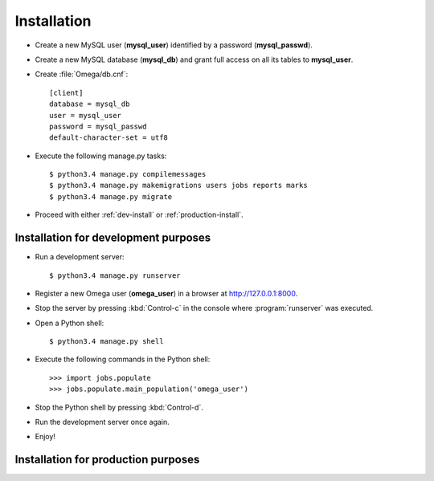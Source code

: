 Installation
============

* Create a new MySQL user (**mysql_user**) identified by a password (**mysql_passwd**).

* Create a new MySQL database (**mysql_db**) and grant full access on all its tables to **mysql_user**.

* Create :file:`Omega/db.cnf`::

    [client]
    database = mysql_db
    user = mysql_user
    password = mysql_passwd
    default-character-set = utf8

* Execute the following manage.py tasks::

    $ python3.4 manage.py compilemessages
    $ python3.4 manage.py makemigrations users jobs reports marks
    $ python3.4 manage.py migrate

* Proceed with either :ref:`dev-install` or :ref:`production-install`.

.. _dev-install:

Installation for development purposes
-------------------------------------

* Run a development server::

    $ python3.4 manage.py runserver

* Register a new Omega user (**omega_user**) in a browser at `<http://127.0.0.1:8000>`_.

* Stop the server by pressing :kbd:`Control-c` in the console where :program:`runserver` was executed.

* Open a Python shell::

    $ python3.4 manage.py shell

* Execute the following commands in the Python shell::

     >>> import jobs.populate
     >>> jobs.populate.main_population('omega_user')

* Stop the Python shell by pressing :kbd:`Control-d`.

* Run the development server once again.

* Enjoy!

.. _production-install:

Installation for production purposes
------------------------------------

.. todo:: please describe me!